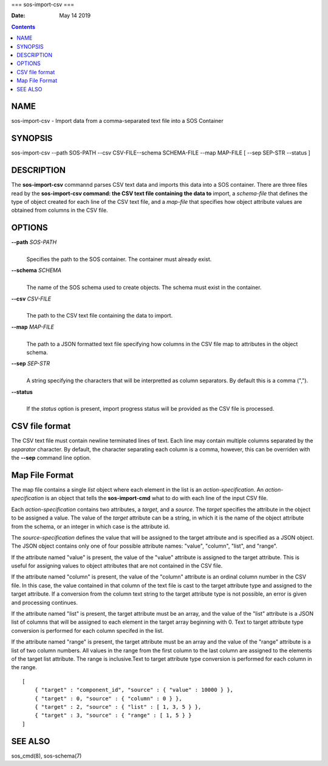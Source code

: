 ===
sos-import-csv
===

:Date: May 14 2019

.. contents::
   :depth: 3
..

NAME
====

sos-import-csv - Import data from a comma-separated text file into a SOS
Container

SYNOPSIS
========

sos-import-csv --path SOS-PATH --csv CSV-FILE--schema SCHEMA-FILE --map
MAP-FILE [ --sep SEP-STR --status ]

DESCRIPTION
===========

The **sos-import-csv** commannd parses CSV text data and imports this
data into a SOS container. There are three files read by the
**sos-import-csv command: the CSV text file containing the data to**
import, a *schema-file* that defines the type of object created for each
line of the CSV text file, and a *map-file* that specifies how object
attribute values are obtained from columns in the CSV file.

OPTIONS
=======

**--path** *SOS-PATH*
   | 
   | Specifies the path to the SOS container. The container must already
     exist.

**--schema** *SCHEMA*
   | 
   | The name of the SOS schema used to create objects. The schema must
     exist in the container.

**--csv** *CSV-FILE*
   | 
   | The path to the CSV text file containing the data to import.

**--map** *MAP-FILE*
   | 
   | The path to a JSON formatted text file specifying how columns in
     the CSV file map to attributes in the object schema.

**--sep** *SEP-STR*
   | 
   | A string specifying the characters that will be interpretted as
     column separators. By default this is a comma (",").

**--status**
   | 
   | If the *status* option is present, import progress status will be
     provided as the CSV file is processed.

CSV file format
===============

The CSV text file must contain newline terminated lines of text. Each
line may contain multiple columns separated by the *separator*
character. By default, the character separating each column is a comma,
however, this can be overriden with the **--sep** command line option.

Map File Format
===============

The map file contains a single *list* object where each element in the
list is an *action-specification*. An *action-specification* is an
object that tells the **sos-import-cmd** what to do with each line of
the input CSV file.

Each *action-specification* contains two attributes, a *target*, and a
*source*. The *target* specifies the attribute in the object to be
assigned a value. The value of the *target* attribute can be a string,
in which it is the name of the object attribute from the schema, or an
integer in which case is the attribute id.

The *source-specification* defines the value that will be assigned to
the target attribute and is specified as a JSON object. The JSON object
contains only one of four possible attribute names: "value", "column",
"list", and "range".

If the attribute named "value" is present, the value of the "value"
attribute is assigned to the target attribute. This is useful for
assigning values to object attributes that are not contained in the CSV
file.

If the attribute named "column" is present, the value of the "column"
attribute is an ordinal column number in the CSV file. In this case, the
value contained in that column of the text file is cast to the target
attribute type and assigned to the target attribute. If a conversion
from the column text string to the target attribute type is not
possible, an error is given and processing continues.

If the attribute named "list" is present, the target attribute must be
an array, and the value of the "list" attribute is a JSON list of
columns that will be assigned to each element in the target array
beginning with 0. Text to target attribute type conversion is performed
for each column specifed in the list.

If the attribute named "range" is present, the target attribute must be
an array and the value of the "range" attribute is a list of two column
numbers. All values in the range from the first column to the last
column are assigned to the elements of the target list attribute. The
range is inclusive.Text to target attribute type conversion is performed
for each column in the range.

::


   [
       { "target" : "component_id", "source" : { "value" : 10000 } },
       { "target" : 0, "source" : { "column" : 0 } },
       { "target" : 2, "source" : { "list" : [ 1, 3, 5 } },
       { "target" : 3, "source" : { "range" : [ 1, 5 } }
   ]

SEE ALSO
========

sos_cmd(8), sos-schema(7)
